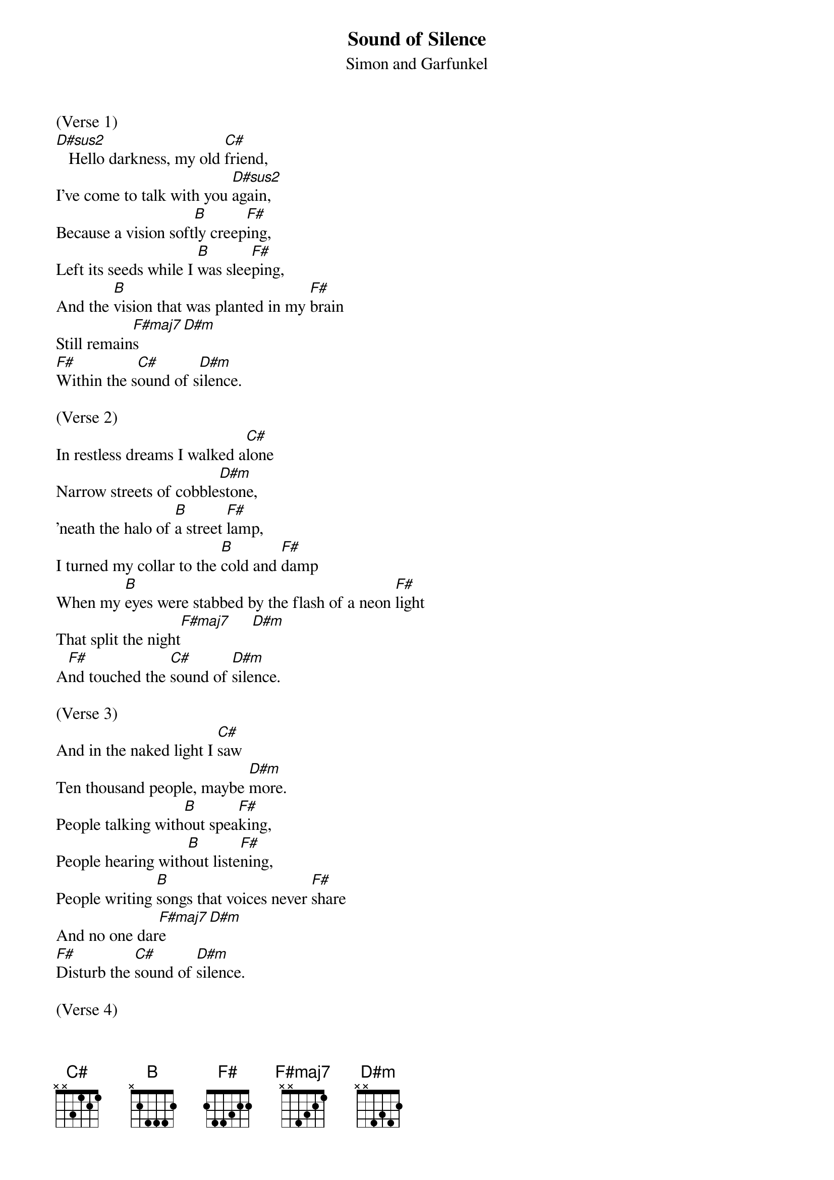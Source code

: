 {t: Sound of Silence}
{st: Simon and Garfunkel}

(Verse 1)
[D#sus2]   Hello darkness, my old [C#]friend,
I've come to talk with you [D#sus2]again,
Because a vision soft[B]ly creep[F#]ing,
Left its seeds while I [B]was slee[F#]ping,
And the [B]vision that was planted in my [F#]brain
Still remain[F#maj7]s    [D#m]
[F#]Within the s[C#]ound of s[D#m]ilence.

(Verse 2)
In restless dreams I walked a[C#]lone
Narrow streets of cobble[D#m]stone,
'neath the halo of [B]a street [F#]lamp,
I turned my collar to the [B]cold and [F#]damp
When my [B]eyes were stabbed by the flash of a neon [F#]light
That split the night[F#maj7]     [D#m]
A[F#]nd touched the [C#]sound of [D#m]silence.

(Verse 3)
And in the naked light I [C#]saw
Ten thousand people, maybe [D#m]more.
People talking with[B]out spea[F#]king,
People hearing with[B]out liste[F#]ning,
People writing [B]songs that voices never [F#]share
And no one dar[F#maj7]e    [D#m]
[F#]Disturb the [C#]sound of [D#m]silence.

(Verse 4)
Fools said I, you do not [C#]know
Silence like a cancer [D#m]grows.
Hear my words that I [B]might teach [F#]you,
Take my arms that I [B]might reach [F#]you.
But my [B]words like silent raindrops [F#]fell[F#maj7],    [D#m]
And[F#] echoed
In the [C#]wells of [D#m]silence

(Verse 5)
And the people bowed and [C#]prayed
To the neon God they [D#m]made.
And the sign flashed out [B]its war[F#]ning,
In the words that it w[B]as for[F#]ming.
And the sign said, the [B]words of the prophets
Are written on the subway w[F#]alls
And tenement [F#]halls.[F#maj7]     [D#m]
And whisp[F#]er'd in the [C#]sounds of [D#sus2]silence.
